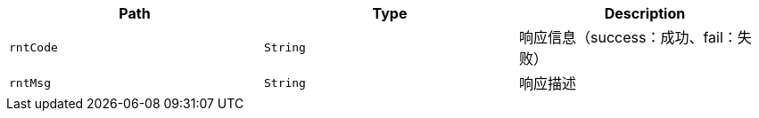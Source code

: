|===
|Path|Type|Description

|`+rntCode+`
|`+String+`
|响应信息（success：成功、fail：失败）

|`+rntMsg+`
|`+String+`
|响应描述

|===